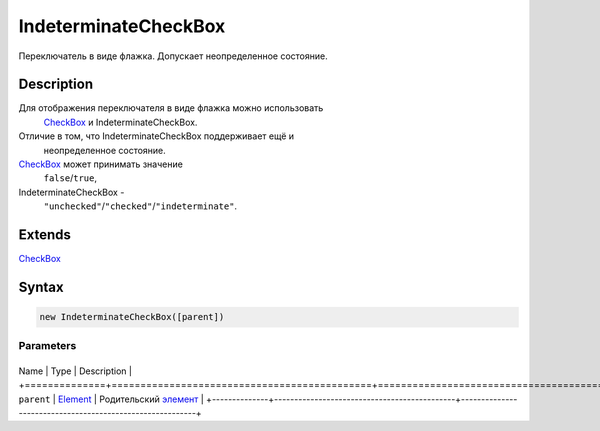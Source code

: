 IndeterminateCheckBox
=====================

Переключатель в виде флажка. Допускает неопределенное состояние.

Description
-----------

Для отображения переключателя в виде флажка можно использовать
  `CheckBox <../CheckBox/>`__ и IndeterminateCheckBox.
Отличие в том, что IndeterminateCheckBox поддерживает ещё и
  неопределенное состояние.
`CheckBox <../CheckBox/>`__ может принимать значение
  ``false``/``true``,
IndeterminateCheckBox -
  ``"unchecked"``/``"checked"``/``"indeterminate"``.

Extends
-------

`CheckBox <../CheckBox/>`__

Syntax
------

.. code:: js

    new IndeterminateCheckBox([parent])

Parameters
~~~~~~~~~~

+--------------+---------------------------------------------+----------------------------------------------------------+
Name         | Type                                        | Description                                              |
+==============+=============================================+==========================================================+
``parent``   | `Element <../../Core/Elements/Element>`__   | Родительский `элемент <../../Core/Elements/Element>`__   |
+--------------+---------------------------------------------+----------------------------------------------------------+
